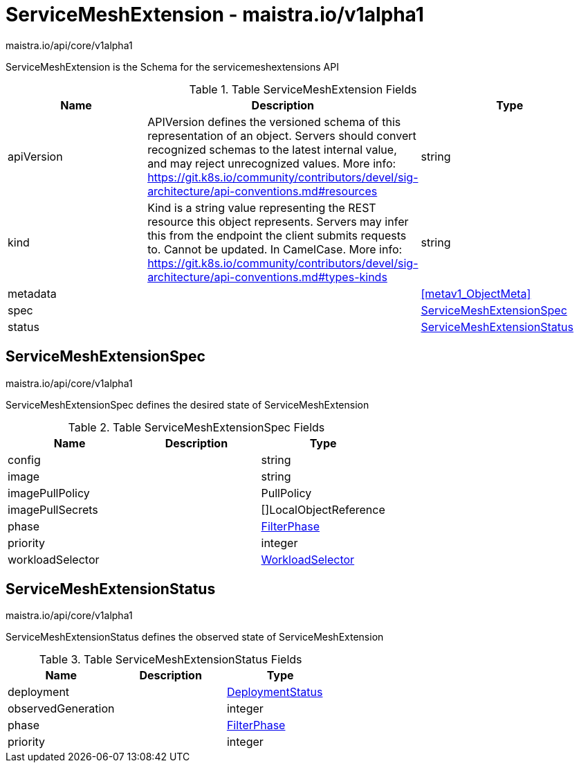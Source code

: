 

= ServiceMeshExtension - maistra.io/v1alpha1

:toc: right

maistra.io/api/core/v1alpha1

ServiceMeshExtension is the Schema for the servicemeshextensions API

.Table ServiceMeshExtension Fields
|===
| Name | Description | Type

| apiVersion
| APIVersion defines the versioned schema of this representation of an object. Servers should convert recognized schemas to the latest internal value, and may reject unrecognized values. More info: https://git.k8s.io/community/contributors/devel/sig-architecture/api-conventions.md#resources
| string

| kind
| Kind is a string value representing the REST resource this object represents. Servers may infer this from the endpoint the client submits requests to. Cannot be updated. In CamelCase. More info: https://git.k8s.io/community/contributors/devel/sig-architecture/api-conventions.md#types-kinds
| string

| metadata
| 
| <<metav1_ObjectMeta>>

| spec
| 
| <<ServiceMeshExtensionSpec>>

| status
| 
| <<ServiceMeshExtensionStatus>>

|===


[#ServiceMeshExtensionSpec]
== ServiceMeshExtensionSpec

maistra.io/api/core/v1alpha1

ServiceMeshExtensionSpec defines the desired state of ServiceMeshExtension

.Table ServiceMeshExtensionSpec Fields
|===
| Name | Description | Type

| config
| 
| string

| image
| 
| string

| imagePullPolicy
| 
| PullPolicy

| imagePullSecrets
| 
| []LocalObjectReference

| phase
| 
| link:maistra.io_ServiceMeshExtension_FilterPhase_v1alpha1.adoc[FilterPhase]

| priority
| 
| integer

| workloadSelector
| 
| link:maistra.io_ServiceMeshExtension_WorkloadSelector_v1alpha1.adoc[WorkloadSelector]

|===


[#ServiceMeshExtensionStatus]
== ServiceMeshExtensionStatus

maistra.io/api/core/v1alpha1

ServiceMeshExtensionStatus defines the observed state of ServiceMeshExtension

.Table ServiceMeshExtensionStatus Fields
|===
| Name | Description | Type

| deployment
| 
| link:maistra.io_ServiceMeshExtension_DeploymentStatus_v1alpha1.adoc[DeploymentStatus]

| observedGeneration
| 
| integer

| phase
| 
| link:maistra.io_ServiceMeshExtension_FilterPhase_v1alpha1.adoc[FilterPhase]

| priority
| 
| integer

|===


